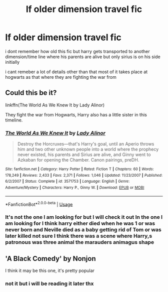 #+TITLE: lf older dimension travel fic

* lf older dimension travel fic
:PROPERTIES:
:Author: Kingslayer629736
:Score: 1
:DateUnix: 1573801085.0
:DateShort: 2019-Nov-15
:FlairText: Request
:END:
i dont remember how old this fic but harry gets transported to another dimension/time line where his parents are alive but only sirius is on his side initially

i cant remeber a lot of details other than that most of it takes place at hogwarts as that where they are fighting the war from


** Could this be it?

linkffn(The World As We Knew It by Lady Alinor)

They fight the war from Hogwarts, Harry also has a little sister in this timeline.
:PROPERTIES:
:Author: Cosmiicao
:Score: 1
:DateUnix: 1573831333.0
:DateShort: 2019-Nov-15
:END:

*** [[https://www.fanfiction.net/s/3571753/1/][*/The World As We Knew It/*]] by [[https://www.fanfiction.net/u/1289587/Lady-Alinor][/Lady Alinor/]]

#+begin_quote
  Destroy the Horcruxes---that's Harry's goal, until an Aperio throws him and two other unknown people into a world where the prophecy never existed, his parents and Sirius are alive, and Ginny went to Azkaban for opening the Chamber. Canon pairings, preDH.
#+end_quote

^{/Site/:} ^{fanfiction.net} ^{*|*} ^{/Category/:} ^{Harry} ^{Potter} ^{*|*} ^{/Rated/:} ^{Fiction} ^{T} ^{*|*} ^{/Chapters/:} ^{60} ^{*|*} ^{/Words/:} ^{178,249} ^{*|*} ^{/Reviews/:} ^{2,433} ^{*|*} ^{/Favs/:} ^{2,371} ^{*|*} ^{/Follows/:} ^{1,046} ^{*|*} ^{/Updated/:} ^{11/23/2007} ^{*|*} ^{/Published/:} ^{6/2/2007} ^{*|*} ^{/Status/:} ^{Complete} ^{*|*} ^{/id/:} ^{3571753} ^{*|*} ^{/Language/:} ^{English} ^{*|*} ^{/Genre/:} ^{Adventure/Mystery} ^{*|*} ^{/Characters/:} ^{Harry} ^{P.,} ^{Ginny} ^{W.} ^{*|*} ^{/Download/:} ^{[[http://www.ff2ebook.com/old/ffn-bot/index.php?id=3571753&source=ff&filetype=epub][EPUB]]} ^{or} ^{[[http://www.ff2ebook.com/old/ffn-bot/index.php?id=3571753&source=ff&filetype=mobi][MOBI]]}

--------------

*FanfictionBot*^{2.0.0-beta} | [[https://github.com/tusing/reddit-ffn-bot/wiki/Usage][Usage]]
:PROPERTIES:
:Author: FanfictionBot
:Score: 1
:DateUnix: 1573831357.0
:DateShort: 2019-Nov-15
:END:


*** It's not the one I am looking for but I will check it out In the one I am looking for I think harry either died when he was 1 or was never born and Neville died as a baby getting rid of Tom or was later killed not sure I think there was a scene where Harry,s patronous was three animal the marauders animagus shape
:PROPERTIES:
:Author: Kingslayer629736
:Score: 1
:DateUnix: 1573854237.0
:DateShort: 2019-Nov-16
:END:


** 'A Black Comedy' by Nonjon

I think it may be this one, it's pretty popular
:PROPERTIES:
:Author: APastVenture
:Score: 1
:DateUnix: 1573865556.0
:DateShort: 2019-Nov-16
:END:

*** not it but i will be reading it later thx
:PROPERTIES:
:Author: Kingslayer629736
:Score: 1
:DateUnix: 1573868874.0
:DateShort: 2019-Nov-16
:END:
